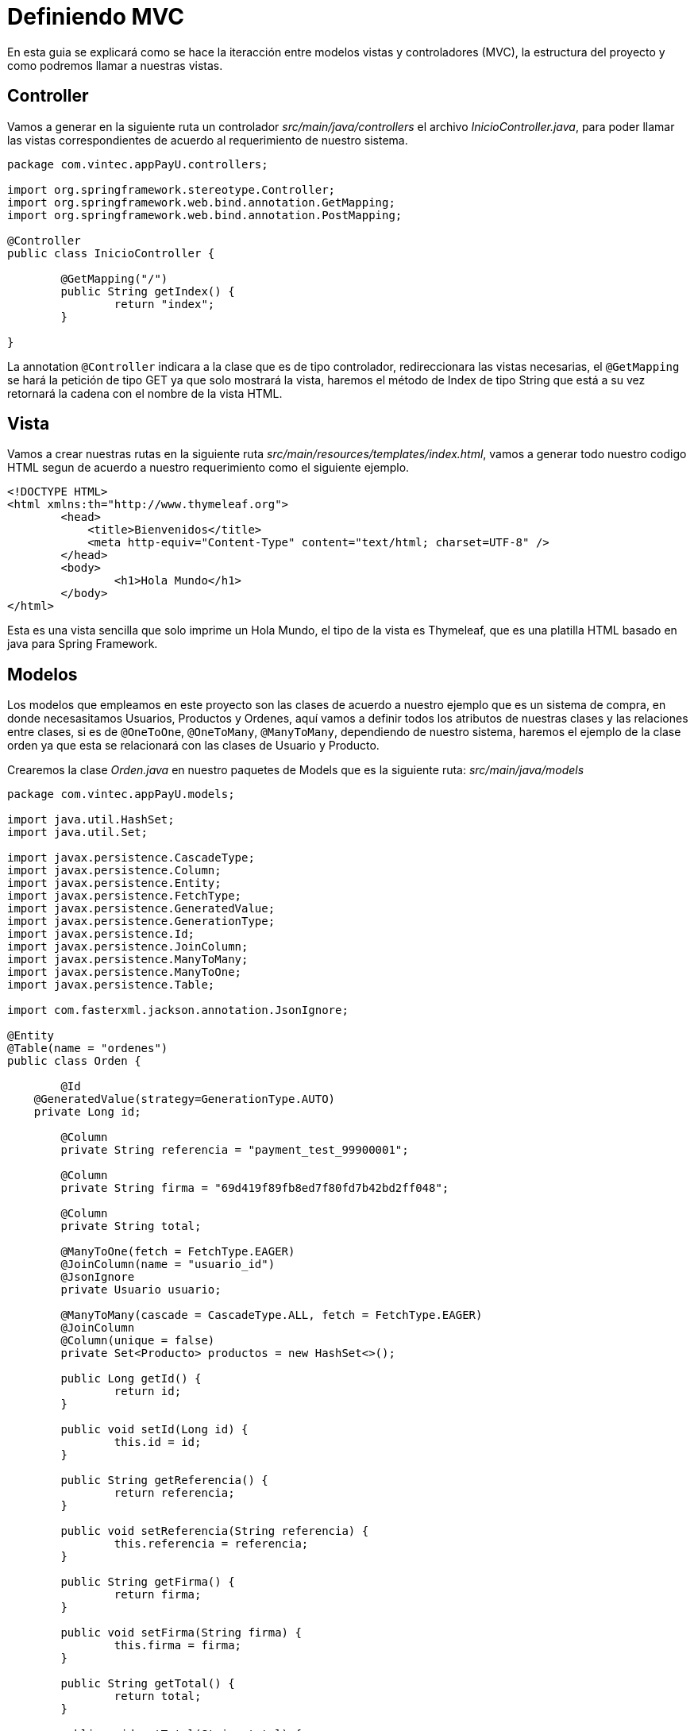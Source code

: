 = Definiendo MVC

En esta guia se explicará como se hace la iteracción entre modelos vistas y controladores (MVC), la estructura del proyecto y como podremos llamar a nuestras vistas.


== Controller 

Vamos a generar en la siguiente ruta un controlador _src/main/java/controllers_ el archivo _InicioController.java_, para poder llamar las vistas correspondientes de acuerdo al requerimiento de nuestro sistema.

[source,java]
----
package com.vintec.appPayU.controllers;

import org.springframework.stereotype.Controller;
import org.springframework.web.bind.annotation.GetMapping;
import org.springframework.web.bind.annotation.PostMapping;

@Controller
public class InicioController {
	
	@GetMapping("/")
	public String getIndex() {
		return "index";
	}
	
}
----

La annotation `@Controller` indicara a la clase que es de tipo controlador, redireccionara las vistas necesarias, el `@GetMapping` se hará la petición de tipo GET ya que solo mostrará la vista, haremos el método de Index de tipo String que está a su vez retornará la cadena con el nombre de la vista HTML.


== Vista
Vamos a crear nuestras rutas en la siguiente ruta _src/main/resources/templates/index.html_, vamos a generar todo nuestro codigo HTML segun de acuerdo a nuestro requerimiento como el siguiente ejemplo.

[source,html]
----
<!DOCTYPE HTML>
<html xmlns:th="http://www.thymeleaf.org">
	<head> 
	    <title>Bienvenidos</title>
	    <meta http-equiv="Content-Type" content="text/html; charset=UTF-8" />
	</head>
	<body>
		<h1>Hola Mundo</h1>
	</body>
</html>
----

Esta es una vista sencilla que solo imprime un Hola Mundo, el tipo de la vista es Thymeleaf, que es una platilla HTML basado en java para Spring Framework.


== Modelos
Los modelos que empleamos en este proyecto son las clases de acuerdo a nuestro ejemplo que es un sistema de compra, en donde necesasitamos Usuarios, Productos y Ordenes, aquí vamos a definir todos los atributos de nuestras clases y las relaciones entre clases, si es de `@OneToOne`, `@OneToMany`, `@ManyToMany`, dependiendo de nuestro sistema, haremos el ejemplo de la clase orden ya que esta se relacionará con las clases de Usuario y Producto.

Crearemos la clase _Orden.java_ en nuestro paquetes de Models que es la siguiente ruta: _src/main/java/models_

[source,java]
----
package com.vintec.appPayU.models;

import java.util.HashSet;
import java.util.Set;

import javax.persistence.CascadeType;
import javax.persistence.Column;
import javax.persistence.Entity;
import javax.persistence.FetchType;
import javax.persistence.GeneratedValue;
import javax.persistence.GenerationType;
import javax.persistence.Id;
import javax.persistence.JoinColumn;
import javax.persistence.ManyToMany;
import javax.persistence.ManyToOne;
import javax.persistence.Table;

import com.fasterxml.jackson.annotation.JsonIgnore;

@Entity
@Table(name = "ordenes")
public class Orden {
	
	@Id
    @GeneratedValue(strategy=GenerationType.AUTO)
    private Long id;
	
	@Column
	private String referencia = "payment_test_99900001";
	
	@Column
	private String firma = "69d419f89fb8ed7f80fd7b42bd2ff048";
	
	@Column
	private String total;
	
	@ManyToOne(fetch = FetchType.EAGER)
	@JoinColumn(name = "usuario_id")
	@JsonIgnore
	private Usuario usuario;
	
	@ManyToMany(cascade = CascadeType.ALL, fetch = FetchType.EAGER)
	@JoinColumn
	@Column(unique = false)
	private Set<Producto> productos = new HashSet<>();
	
	public Long getId() {
		return id;
	}

	public void setId(Long id) {
		this.id = id;
	}

	public String getReferencia() {
		return referencia;
	}

	public void setReferencia(String referencia) {
		this.referencia = referencia;
	}

	public String getFirma() {
		return firma;
	}

	public void setFirma(String firma) {
		this.firma = firma;
	}

	public String getTotal() {
		return total;
	}

	public void setTotal(String total) {
		this.total = total;
	}
	
	public Usuario getUsuario() {
		return usuario;
	}
	
	public void setUsuario(Usuario usuario) {
		this.usuario = usuario;
	}
	
	public Set<Producto> getProductos() {
		return productos;
	}
	
	public void setProductos(Set<Producto> productos) {
		this.productos = productos;
	}
	
	public Orden(String referencia, String firma) {
		this.firma = firma;
		this.referencia = referencia;
	}
	
	public Orden(String referencia, String firma, String total) {
		this.firma = firma;
		this.referencia = referencia;
		this.total = total;
	}
	
	public Orden(String referencia, String firma, String total, Usuario usuario) {
		this.firma = firma;
		this.referencia = referencia;
		this.total = total;
		this.usuario = usuario;
	}
	
	public Orden(String referencia, String firma, Usuario usuario, Set<Producto> productos) {
		this.firma = firma;
		this.referencia = referencia;
		this.usuario = usuario;
		this.productos = productos;
	}
	
	public Orden() {}
	
	@Override
	public String toString() {
		double subtotal = 0;
		for (Producto producto : productos) {
			  subtotal += producto.getPrice_product();
			}
		this.total = String.valueOf(subtotal);
		String salida = "Orden [id=" + id + ", referencia=" + referencia + ", firma=" + firma + ", total=" + total + "]; ";
		return salida;
    }
	
	public String toJsonTotal() {
		return "\"additionalValues\":{ \"TX_VALUE\": { \"value\":"+total+", \"currency\":\"MXN\"}},";
    }
}
----

Las clases se definen como Entidades con la Anotación `@Entity` así como también la nombraremos con la anotación `Table(name = "ordenes")`, explicaremos las siguientes anotaciones:

|===

| *Annotations* | *Funciones* 

|`@Id`
|definimos que es la columna de Id de nuestra Entidad

|`@GeneratedValue(strategy=GenerationType.AUTO)`
| Esta anotation indica que es auto_increment y que se generará por si sola

|`@Column`
| Esta indicará que es una columna de nuestra BD y que al mismo tiempo es un atributo de nuestra Clase

|`@ManyToMany(cascade = CascadeType.ALL, fetch = FetchType.EAGER)`
| aquí vamos declarar nuestros tipo de relaciones, en este caso es una relacion de Muchos a Muchos, que la uniremos más adelante.

|`@JoinColumn`
| Esta anotación sirve para unirla con la otra Entidad que de acuerdo al codigo se va a unir con la tabla Productos.

|===

Complementos

* Generaremos sus *GETTERS* y *SETTERS* para tener acceso a sus variables desde otras clases.
* Haremos nuestros constructores para inicializar las clases.
* Y por ultimos haremos nuestro método para generar el *JSON*.




